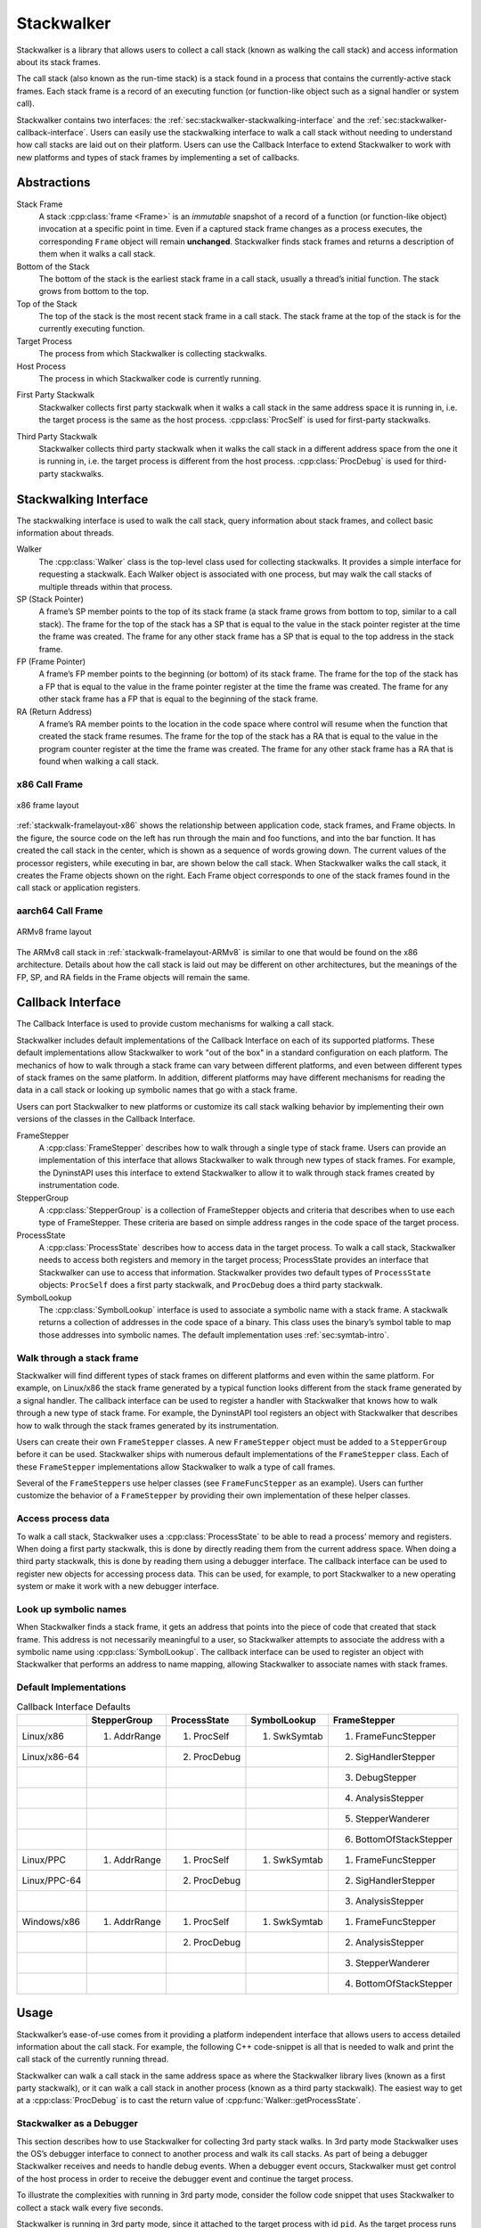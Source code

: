 .. _`sec:stackwalk-intro`:

.. cpp:namespace:: Dyninst::Stackwalker

Stackwalker
###########

Stackwalker is a library that allows users to collect a call stack (known as walking the
call stack) and access information about its stack frames.

The call stack (also known as the run-time stack) is a stack found in a process that contains
the currently-active stack frames. Each stack frame is a record of an executing
function (or function-like object such as a signal handler or system call).

Stackwalker contains two interfaces: the :ref:`sec:stackwalker-stackwalking-interface` and
the :ref:`sec:stackwalker-callback-interface`. Users can easily use the stackwalking interface
to walk a call stack without needing to understand how call stacks are laid out on their platform.
Users can use the Callback Interface to extend Stackwalker to work with new platforms and types of
stack frames by implementing a set of callbacks.

.. _`sec:stackwalk-abstractions`:

Abstractions
************

Stack Frame
   A stack :cpp:class:`frame <Frame>` is an *immutable* snapshot of a record of a
   function (or function-like object) invocation at a specific point in time.
   Even if a captured stack frame changes as a process executes, the corresponding
   ``Frame`` object will remain **unchanged**. Stackwalker finds stack frames and
   returns a description of them when it walks a call stack.

Bottom of the Stack
   The bottom of the stack is the earliest stack frame in a call stack,
   usually a thread’s initial function. The stack grows from bottom to
   the top.

Top of the Stack
   The top of the stack is the most recent stack frame in a call stack.
   The stack frame at the top of the stack is for the currently
   executing function.

Target Process
   The process from which Stackwalker is collecting stackwalks.

Host Process
   The process in which Stackwalker code is currently running.

.. _`topic:stackwalk-first-party`:

First Party Stackwalk
   Stackwalker collects first party stackwalk when it walks a call
   stack in the same address space it is running in, i.e. the target
   process is the same as the host process. :cpp:class:`ProcSelf`
   is used for first-party stackwalks.

.. _`topic:stackwalk-third-party`:

Third Party Stackwalk
   Stackwalker collects third party stackwalk when it walks the call
   stack in a different address space from the one it is running in,
   i.e. the target process is different from the host process.
   :cpp:class:`ProcDebug` is used for third-party stackwalks.


.. _`sec:stackwalker-stackwalking-interface`:

Stackwalking Interface
**********************
The stackwalking interface is used to walk the call stack, query information
about stack frames, and collect basic information about threads.

Walker
   The :cpp:class:`Walker` class is the top-level class used for collecting
   stackwalks. It provides a simple interface for requesting a
   stackwalk. Each Walker object is associated with one process, but may
   walk the call stacks of multiple threads within that process.

SP (Stack Pointer)
   A frame’s SP member points to the top of its stack frame (a
   stack frame grows from bottom to top, similar to a call stack). The
   frame for the top of the stack has a SP that is equal to the
   value in the stack pointer register at the time the frame was
   created. The frame for any other stack frame has a SP that is
   equal to the top address in the stack frame.

FP (Frame Pointer)
   A frame’s FP member points to the beginning (or bottom) of its
   stack frame. The frame for the top of the stack has a FP that
   is equal to the value in the frame pointer register at the time the
   frame was created. The frame for any other stack frame
   has a FP that is equal to the beginning of the stack frame.

RA (Return Address)
   A frame’s RA member points to the location in the code space
   where control will resume when the function that created the stack
   frame resumes. The frame for the top of the stack has a RA
   that is equal to the value in the program counter register at the
   time the frame was created. The frame for any other
   stack frame has a RA that is found when walking a call stack.


x86 Call Frame
==============

.. _stackwalk-framelayout-x86:

.. figure:: fig/stackwalker-frame-layout-x86.png
  :align: center
  :width: 100%

  x86 frame layout

:ref:`stackwalk-framelayout-x86` shows the relationship between
application code, stack frames, and Frame objects. In the figure, the
source code on the left has run through the main and foo functions, and
into the bar function. It has created the call stack in the center,
which is shown as a sequence of words growing down. The current values
of the processor registers, while executing in bar, are shown below the
call stack. When Stackwalker walks the call stack, it creates the
Frame objects shown on the right. Each Frame object corresponds to one
of the stack frames found in the call stack or application registers.


aarch64 Call Frame
==================

.. _stackwalk-framelayout-ARMv8:

.. figure:: fig/stackwalker-frame-layout-ARMv8.png
  :align: center
  :width: 100%

  ARMv8 frame layout

The ARMv8 call stack in :ref:`stackwalk-framelayout-ARMv8` is similar to
one that would be found on the x86 architecture. Details about how the
call stack is laid out may be different on other architectures, but the
meanings of the FP, SP, and RA fields in the Frame objects will remain
the same.



.. _`sec:stackwalker-callback-interface`:

Callback Interface
******************
The Callback Interface is used to provide custom mechanisms for walking a call stack.

Stackwalker includes default implementations of the Callback Interface on each of its
supported platforms. These default implementations allow Stackwalker to work
"out of the box" in a standard configuration on each platform. The mechanics of how to
walk through a stack frame can vary between different platforms, and even between
different types of stack frames on the same platform. In addition, different platforms
may have different mechanisms for reading the data in a call stack or looking up symbolic
names that go with a stack frame.

Users can port Stackwalker to new platforms or customize its call stack walking behavior by
implementing their own versions of the classes in the Callback Interface.


FrameStepper
  A :cpp:class:`FrameStepper` describes how to walk through a single type of
  stack frame. Users can provide an implementation of this interface
  that allows Stackwalker to walk through new types of stack frames.
  For example, the DyninstAPI uses this interface to extend
  Stackwalker to allow it to walk through stack frames created by
  instrumentation code.

StepperGroup
  A :cpp:class:`StepperGroup` is a collection of FrameStepper objects and criteria
  that describes when to use each type of FrameStepper. These criteria
  are based on simple address ranges in the code space of the target
  process.

ProcessState
  A :cpp:class:`ProcessState` describes how to access data in the target
  process. To walk a call stack, Stackwalker needs to access both
  registers and memory in the target process; ProcessState provides an
  interface that Stackwalker can use to access that information.
  Stackwalker provides two default types of ``ProcessState`` objects:
  ``ProcSelf`` does a first party stackwalk, and ``ProcDebug`` does
  a third party stackwalk.

SymbolLookup
  The :cpp:class:`SymbolLookup` interface is used to associate a symbolic name with
  a stack frame. A stackwalk returns a collection of addresses in the
  code space of a binary. This class uses the binary’s symbol table to
  map those addresses into symbolic names. The default implementation
  uses :ref:`sec:symtab-intro`.


Walk through a stack frame
==========================
Stackwalker will find different types of stack frames on different
platforms and even within the same platform. For example, on
Linux/x86 the stack frame generated by a typical function looks
different from the stack frame generated by a signal handler. The
callback interface can be used to register a handler with
Stackwalker that knows how to walk through a new type of stack
frame. For example, the DyninstAPI tool registers an object with
Stackwalker that describes how to walk through the stack frames
generated by its instrumentation.

Users can create their own ``FrameStepper`` classes. A new
``FrameStepper`` object must be added to a ``StepperGroup`` before it
can be used. Stackwalker ships with numerous default implementations of the
``FrameStepper`` class. Each of these ``FrameStepper`` implementations
allow Stackwalker to walk a type of call frames.

Several of the ``FrameStepper``\ s use helper classes (see
``FrameFuncStepper`` as an example). Users can further customize the
behavior of a ``FrameStepper`` by providing their own implementation of
these helper classes.

Access process data
===================
To walk a call stack, Stackwalker uses a :cpp:class:`ProcessState` to be able to read a
process’ memory and registers. When doing a first party stackwalk,
this is done by directly reading them from the current address space.
When doing a third party stackwalk, this is done by reading them
using a debugger interface. The callback interface can be used to
register new objects for accessing process data. This can be used,
for example, to port Stackwalker to a new operating system or make
it work with a new debugger interface.

Look up symbolic names
======================
When Stackwalker finds a stack frame, it gets an address that
points into the piece of code that created that stack frame. This
address is not necessarily meaningful to a user, so Stackwalker
attempts to associate the address with a symbolic name using :cpp:class:`SymbolLookup`. The callback
interface can be used to register an object with Stackwalker that
performs an address to name mapping, allowing Stackwalker to
associate names with stack frames.

Default Implementations
=======================

.. table:: Callback Interface Defaults

  +--------------+--------------+--------------+--------------+-------------------------+
  |              | StepperGroup | ProcessState | SymbolLookup | FrameStepper            |
  +==============+==============+==============+==============+=========================+
  | Linux/x86    | 1. AddrRange | 1. ProcSelf  | 1. SwkSymtab | 1. FrameFuncStepper     |
  +--------------+--------------+--------------+--------------+-------------------------+
  | Linux/x86-64 |              | 2. ProcDebug |              | 2. SigHandlerStepper    |
  +--------------+--------------+--------------+--------------+-------------------------+
  |              |              |              |              | 3. DebugStepper         |
  +--------------+--------------+--------------+--------------+-------------------------+
  |              |              |              |              | 4. AnalysisStepper      |
  +--------------+--------------+--------------+--------------+-------------------------+
  |              |              |              |              | 5. StepperWanderer      |
  +--------------+--------------+--------------+--------------+-------------------------+
  |              |              |              |              | 6. BottomOfStackStepper |
  +--------------+--------------+--------------+--------------+-------------------------+
  | Linux/PPC    | 1. AddrRange | 1. ProcSelf  | 1. SwkSymtab | 1. FrameFuncStepper     |
  +--------------+--------------+--------------+--------------+-------------------------+
  | Linux/PPC-64 |              | 2. ProcDebug |              | 2. SigHandlerStepper    |
  +--------------+--------------+--------------+--------------+-------------------------+
  |              |              |              |              | 3. AnalysisStepper      |
  +--------------+--------------+--------------+--------------+-------------------------+
  | Windows/x86  | 1. AddrRange | 1. ProcSelf  | 1. SwkSymtab | 1. FrameFuncStepper     |
  +--------------+--------------+--------------+--------------+-------------------------+
  |              |              | 2. ProcDebug |              | 2. AnalysisStepper      |
  +--------------+--------------+--------------+--------------+-------------------------+
  |              |              |              |              | 3. StepperWanderer      |
  +--------------+--------------+--------------+--------------+-------------------------+
  |              |              |              |              | 4. BottomOfStackStepper |
  +--------------+--------------+--------------+--------------+-------------------------+



Usage
*****

Stackwalker’s ease-of-use comes from it providing a platform
independent interface that allows users to access detailed information
about the call stack. For example, the following C++ code-snippet is all
that is needed to walk and print the call stack of the currently running
thread.

.. rli:: https://raw.githubusercontent.com/dyninst/examples/master/stackwalker/this_thread.cpp
   :language: cpp
   :linenos:

Stackwalker can walk a call stack in the same address space as where the Stackwalker library lives
(known as a first party stackwalk), or it can walk a call stack in another process (known as a third party
stackwalk). The easiest way to get at a :cpp:class:`ProcDebug` is to cast the return value of
:cpp:func:`Walker::getProcessState`.

.. rli:: https://raw.githubusercontent.com/dyninst/examples/master/stackwalker/determineWalkerParty.cpp
  :language: cpp
  :linenos:

.. _`topic:stackwalker-debugger`:

Stackwalker as a Debugger
=========================

This section describes how to use Stackwalker for collecting 3rd
party stack walks. In 3rd party mode Stackwalker uses the OS’s
debugger interface to connect to another process and walk its call
stacks. As part of being a debugger Stackwalker receives and needs to
handle debug events. When a debugger event occurs, Stackwalker must
get control of the host process in order to receive the debugger event
and continue the target process.

To illustrate the complexities with running in 3rd party mode, consider
the follow code snippet that uses Stackwalker to collect a stack walk
every five seconds.

.. rli:: https://raw.githubusercontent.com/dyninst/examples/master/stackwalker/simple3rdPartyWalk.cpp
  :language: cpp
  :linenos:


Stackwalker is running in 3rd party mode, since it attached to the
target process with id ``pid``. As the target process runs it may be generating
debug events such a thread creation and destruction, library loads and
unloads, signals, forking/execing, etc. When one of these debugger
events is generated the OS will pause the target process and send a
notice to the host process. The target process will remain paused until
the host process handles the debug event and resumes the target process.

Here, the host process is spending almost all of its time
in the sleep call. If a debugger event happens during the sleep, then
Stackwalker will not be able to get control of the host process and
handle the event for up to five seconds. This will cause long pauses in
the target process and lead to a potentially very large slowdown.

To work around this problem Stackwalker provides a notification file
descriptor. This file descriptor represents a connection between the
Stackwalker library and user code. Stackwalker will write a single
byte to this file descriptor when a debug event occurs, thus notifying
the user code that it needs to let Stackwalker receive and handle
debug events. The user code can use system calls such as select to watch
for events on the notification file descriptor.

The following example illustrates how to more carefully use Stackwalker to
collect a stack walk from another process at a five second interval.

.. rli:: https://raw.githubusercontent.com/dyninst/examples/master/stackwalker/complex3rdPartyWalk.cpp
  :language: cpp
  :linenos:
